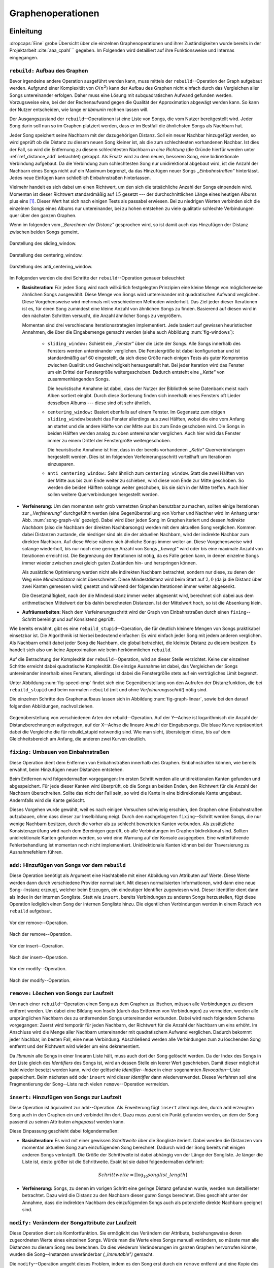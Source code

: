 ##################
Graphenoperationen
##################

Einleitung
==========

:dropcaps:`Eine` grobe Übersicht über die einzelnen Graphenoperationen und ihrer
Zuständigkeiten wurde bereits in der Projektarbeit :cite:`aaa_cpahl``` gegeben.
Im Folgenden  wird detailliert auf ihre Funktionsweise und Internas eingegangen.

``rebuild:`` Aufbau des Graphen
-------------------------------

Bevor irgendeine andere Operation ausgeführt werden kann, muss mittels der
``rebuild``--Operation der Graph aufgebaut werden.  Aufgrund einer Komplexität
von :math:`O(n^2)` kann der Aufbau des Graphen nicht einfach durch das
Vergleichen aller Songs untereinander erfolgen. Daher muss eine Lösung mit
subquadratischen Aufwand gefunden werden.  Vorzugsweise eine, bei der der
Rechenaufwand gegen die Qualität der Approximation abgewägt werden kann.  So
kann der Nutzer entscheiden, wie lange er *libmunin* rechnen lassen will.

Der Ausgangszustand der ``rebuild``--Operationen ist eine Liste von Songs, die
vom Nutzer bereitgestellt wird. Jeder Song darin soll nun so im Graphen
platziert werden, dass er im Bestfall die ähnlichsten Songs als Nachbarn hat. 

Jeder Song speichert seine Nachbarn mit der dazugehörigen Distanz.  Soll ein
neuer Nachbar hinzugefügt werden, so wird geprüft ob die Distanz zu diesem neuen
Song kleiner ist, als die zum schlechtesten vorhandenen Nachbar.  Ist dies der
Fall, so wird die Entfernung zu diesem schlechtesten Nachbarn *in eine Richtung*
(die Gründe hierfür werden unter :ref:`ref_distance_add` betrachtet) gekappt.
Als Ersatz wird zu dem neuen, besseren Song, eine bidirektionale Verbindung
aufgebaut. Da die Verbindung zum schlechtesten Song nur unidirektional abgebaut
wird, ist die Anzahl der Nachbarn eines Songs nicht auf ein Maximum begrenzt,
da das Hinzufügen neuer Songs *,,Einbahnstraßen"* hinterlässt. Jedes neue
Einfügen kann schließlich Einbahnstraßen hinterlassen.

Vielmehr handelt es sich dabei um einen Richtwert, um den sich die tatsächliche
Anzahl der Songs einpendeln wird. Momentan ist dieser Richtwert standardmäßig
auf :math:`15` gesetzt --- der durchschnittlichen Länge eines heutigen Albums
plus eins [#f1]_. Dieser Wert hat sich nach einigen Tests als passabel erwiesen.
Bei zu niedrigen Werten verbinden sich die einzelnen Songs eines Albums nur
untereinander, bei zu hohen entstehen zu viele qualitativ schlechte Verbindungen
quer über den ganzen Graphen.

Wenn im folgenden vom *,,Berechnen der Distanz"* gesprochen wird, so ist damit
auch das Hinzufügen der Distanz zwischen beiden Songs gemeint.

.. subfigstart::

.. _fig-window-sliding:

.. figure:: figs/sliding_window.*
    :alt: Schematische Darstellung des sliding_window
    :width: 100%
    :align: center
    
    Darstellung des sliding_window. 

.. _fig-window-centering:

.. figure:: figs/centering_window.*
    :alt: Schematische Darstellung des centering_window
    :width: 100%
    :align: center
    
    Darstellung des centering_window.

.. _fig-window-anti-centering:

.. figure:: figs/anti_centering_window.*
    :alt: Schematische Darstellung des anti_centering_window
    :width: 100%
    :align: center
    
    Darstellung des anti_centering_window.

.. subfigend::
    :width: 0.5
    :alt: Schematische Darstellungen der einzelnen Basisiterationen
    :label: fig-windows
 
    Schematische Darstellungen der einzelnen Basisiterationen. Es werden jeweils
    drei Iterationen in einem Bild dargestellt. Das Fenster in der ersten
    Iteration ist dabei jeweils grün, in der zweiten gelb und in der letzten rot
    dargegestellt. Die Zahlen repräsentieren einzelne Songs.

Im Folgenden werden die drei Schritte der ``rebuild``--Operation genauer
beleuchtet:

- **Basisiteration:** Für jeden Song wird nach willkürlich festgelegten
  Prinzipien eine kleine Menge von möglicherweise ähnlichen Songs ausgewählt. 
  Diese Menge von Songs wird untereinander mit quadratischen Aufwand verglichen.
  Diese Vorgehensweise wird mehrmals mit verschiedenen Methoden wiederholt. Das
  Ziel jeder dieser Iterationen ist es, für einen Song zumindest eine kleine 
  Anzahl von ähnlichen Songs zu finden. Basierend auf diesen wird in den
  nächsten Schritten versucht, die Anzahl ähnlicher Songs zu vergrößern.

  Momentan sind drei verschiedene Iterationsstrategien implementiert. Jede
  basiert auf gewissen heuristischen Annahmen, die über die Eingabemenge gemacht
  werden (siehe auch Abbildung :num:`fig-windows`):

    * ``sliding_window:`` Schiebt ein *,,Fenster"* über die Liste der Songs.
      Alle Songs innerhalb des Fensters werden untereinander verglichen.  Die
      Fenstergröße ist dabei konfigurierbar und ist standardmäßig auf 60
      eingestellt, da sich diese Größe nach einigen Tests als guter Kompromiss
      zwischen Qualität und Geschwindigkeit herausgestellt hat.  Bei jeder
      Iteration wird das Fenster um ein Drittel der Fenstergröße
      weitergeschoben.  Dadurch entsteht eine *,,Kette"* von zusammenhängenden
      Songs.

      Die heuristische Annahme ist dabei, dass der Nutzer der Bibliothek seine
      Datenbank meist nach Alben sortiert eingibt. Durch diese Sortierung finden
      sich innerhalb eines Fensters oft Lieder desselben Albums --- diese  sind 
      oft sehr ähnlich.

    * ``centering_window:`` Basiert ebenfalls auf einem Fenster. Im Gegensatz
      zum obigen ``sliding_window`` besteht das Fenster allerdings aus zwei
      Hälften, wobei die eine vom Anfang an startet und die andere Hälfte von
      der Mitte aus bis zum Ende geschoben wird. Die Songs in beiden Hälften
      werden analog zu oben untereinander verglichen. 
      Auch hier wird das Fenster immer zu einem Drittel der Fenstergröße
      weitergeschoben.

      Die heuristische Annahme ist hier, dass in der bereits vorhandenen
      *,,Kette"* Querverbindungen hergestellt werden. Dies ist im folgenden
      Verfeinerungsschritt vorteilhaft um Iterationen einzusparen.

    * ``anti_centering_window:`` Sehr ähnlich zum ``centering_window``. Statt
      die zwei Hälften von der Mitte aus bis zum Ende weiter zu schieben,
      wird diese vom Ende zur Mitte geschoben. So werden die beiden Hälften
      solange weiter geschoben, bis sie sich in der Mitte treffen. 
      Auch hier sollen weitere Querverbindungen hergestellt werden.

- **Verfeinerung:** Um den momentan sehr grob vernetzten Graphen benutzbar zu
  machen, sollten einige Iterationen zur *,,Verfeinerung"* durchgeführt werden
  (eine Gegenüberstellung von Vorher und Nachher wird im Anhang unter Abb.
  :num:`song-graph-vis` gezeigt).
  Dabei wird über jeden Song im Graphen iteriert und dessen *indirekte Nachbarn*
  (also die Nachbarn der direkten Nachbarsongs) werden mit dem aktuellen Song
  verglichen. Kommen dabei Distanzen zustande, die niedriger sind als die der
  aktuellen Nachbarn, wird der indirekte Nachbar zum direkten Nachbarn. Auf
  diese Weise nähern sich ähnliche Songs immer weiter an.
  Diese Vorgehensweise wird solange wiederholt, bis nur noch eine geringe Anzahl
  von Songs *,,bewegt"* wird oder bis eine maximale Anzahl von Iterationen
  erreicht ist. Die Begrenzung der Iterationen ist nötig, da es Fälle geben
  kann, in denen einzelne Songs immer wieder zwischen zwei gleich guten
  Zuständen hin- und herspringen können.

  Als zusätzliche Optimierung werden nicht alle indirekten Nachbarn betrachtet,
  sondern nur diese, zu denen der Weg eine *Mindestdistanz* nicht überschreitet.
  Diese Mindestdistanz wird beim Start auf :math:`2,0` (da ja die Distanz über
  zwei Kanten gemessen wird) gesetzt und während der folgenden Iterationen immer
  weiter abgesenkt.

  Die Gesetzmäßigkeit, nach der die Mindesdistanz immer weiter abgesenkt wird,
  berechnet sich dabei aus dem arithmetischen Mittelwert der bis dahin
  berechneten Distanzen. Ist der Mittelwert hoch, so ist die Absenkung klein.

- **Aufräumarbeiten:** Nach dem Verfeinerungsschritt wird der Graph von
  Einbahnstraßen durch einen ``fixing``--Schritt bereinigt und auf Konsistenz
  geprüft.

Wie bereits erwähnt, gibt es eine ``rebuild_stupid``--Operation, die für
deutlich kleinere Mengen von Songs praktikabel einsetzbar ist. Die Algorithmik
ist hierbei bedeutend einfacher: Es wird einfach jeder Song mit jedem anderen
verglichen. Als Nachbarn erhält dabei jeder Song die Nachbarn, die global
betrachtet, die kleinste Distanz zu diesem besitzen. Es handelt sich also um
keine Approximation wie beim herkömmlichen ``rebuild``.

Auf die Betrachtung der Komplexität der ``rebuild``--Operation, wird an dieser
Stelle verzichtet. Keine der einzelnen Schritte erreicht dabei quadratische
Komplexität. Die einzige Ausnahme ist dabei, das Vergleichen der Songs
untereinander innerhalb eines Fensters, allerdings ist dabei  die Fenstergröße
stets auf ein verträgliches Limit begrenzt. 

Unter Abbildung :num:`fig-speed-cmp` findet sich eine Gegenüberstellung von den
Aufrufen der Distanzfunktion, die bei ``rebuild_stupid`` und beim normalen
``rebuild`` (mit und ohne *Verfeinerungsschritt*) nötig sind.

Die einzelnen Schritte des Graphenaufbaus lassen sich in Abbildung
:num:`fig-graph-linear`, sowie bei den darauf folgenden Abbildungen,
nachvollziehen. 

.. _fig-speed-cmp: 

.. figure:: figs/graph_speed.*
   :width: 100%
   :alt: Vergleich der Distanzberechnungen für rebuild_stupid und rebuild
   :align: center

   Gegenüberstellung von verschiedenen Arten der rebuild--Operation. Auf der
   Y--Achse ist logarithmisch die Anzahl der Distanzberechnungen aufgetragen,
   auf der X--Achse die lineare Anazhl der Eingabesongs. Die blaue Kurve
   repräsentiert dabei die Vergleiche die für rebuild_stupid notwendig sind.
   Wie man sieht, übersteigen diese, bis auf dem Gleichheitsbereich am Anfang,
   die anderen zwei Kurven deutlich.


``fixing:`` Umbauen von Einbahnstraßen
--------------------------------------

Diese Operation dient dem Entfernen von Einbahnstraßen innerhalb des Graphen.
Einbahnstraßen können, wie bereits erwähnt, beim Hinzufügen neuer Distanzen
entstehen. 

Beim Entfernen wird folgendermaßen vorgegangen: Im ersten Schritt werden alle
unidirektionalen Kanten gefunden und abgespeichert. Für jede dieser Kanten wird
überprüft, ob die Songs an beiden Enden, den Richtwert für die Anzahl der Nachbarn
überschreiten. Sollte das nicht der Fall sein, so wird die Kante in eine
bidirektionale Kante umgebaut. Andernfalls wird die Kante gelöscht.

Dieses Vorgehen wurde gewählt, weil es nach einigen Versuchen schwierig erschien,
den Graphen ohne Einbahnstraßen aufzubauen, ohne dass dieser zur Inselbildung
neigt. Durch den nachgelagerten ``fixing``--Schritt werden Songs, die nur wenige
Nachbarn besitzen, durch die vorher als zu schlecht bewerteten Kanten verbunden.
Als zusätzliche Konsistenzprüfung wird nach dem Bereinigen geprüft, ob alle
Verbindungen im Graphen bidirektional sind. Sollten unidirektionale Kanten
gefunden werden, so wird eine Warnung auf der Konsole ausgegeben. Eine weiterführende
Fehlerbehandlung ist momentan noch nicht implementiert. Unidirektionale Kanten
können bei der Traversierung zu Ausnahmefehlern führen.

``add:`` Hinzufügen von Songs vor dem ``rebuild``
-------------------------------------------------

Diese Operation benötigt als Argument eine Hashtabelle mit einer Abbildung von
Attributen auf Werte. Diese Werte werden dann durch verschiedene Provider
normalisiert. Mit diesen normalisierten Informationen, wird dann eine neue
Song--Instanz erzeugt, welcher beim Erzeugen, ein eindeutiger Identifier
zugewiesen wird. Dieser Identifier dient dann als Index in der internen
Songliste.  Statt wie ``insert``, bereits Verbindungen zu anderen Songs
herzustellen, fügt diese Operation lediglich einen Song der internen Songliste
hinzu. Die eigentlichen Verbindungen werden in einem Rutsch von ``rebuild``
aufgebaut.

.. ///////////////////////////////////

.. subfigstart::

.. _fig-mini-graph-remove-before:

.. figure:: figs/mini_graph_remove_before.png
    :width: 50%
    :align: center
    
    Vor der remove--Operation.

.. _fig-mini-graph-remove-after:

.. figure:: figs/mini_graph_remove_after.png
    :width: 50%
    :align: center
    
    Nach der remove--Operation.

.. subfigend::
    :width: 0.49
    :alt: Vor und nach der remove--Operation
    :label: fig-mini-graph-remove

    Vor (:num:`fig-mini-graph-remove-before`) und nach
    (:num:`fig-mini-graph-remove-after`) der remove--Operation. 
    Es wurde der mittlere Punkt in :num:`fig-mini-graph-remove-before` gelöscht. 
    Daher haben sicht alle anderen Knoten einen anderen Nachbarn gesucht.

.. -----------------------------------

.. subfigstart::

.. _fig-mini-graph-insert-before:

.. figure:: figs/mini_graph_insert_before.png
    :width: 50%
    :align: center
    
    Vor der insert--Operation.

.. _fig-mini-graph-insert-after:

.. figure:: figs/mini_graph_insert_after.png
    :width: 50%
    :align: center
    
    Nach der insert--Operation.

.. subfigend::
    :width: 0.49
    :alt: Vor und nach der insert--Operation
    :label: fig-mini-graph-insert

    Vor (:num:`fig-mini-graph-insert-before`) und nach
    (:num:`fig-mini-graph-insert-after`) der insert--Operation. Es wurde
    einfach ein weiterer Punkt in den Graphen eingefügt. Dieser hat sich mit
    allen anderen verbunden.

.. -----------------------------------

.. subfigstart::

.. _fig-mini-graph-modify-before:

.. figure:: figs/mini_graph_modify_before.png
    :width: 60%
    :align: center
    
    Vor der modify--Operation.

.. _fig-mini-graph-modify-after:

.. figure:: figs/mini_graph_modify_after.png
    :width: 60%
    :align: center
    
    Nach der modify--Operation.


.. subfigend::
    :width: 0.49
    :alt: Vor und nach der modify--Operation
    :label: fig-mini-graph-modify

    Vor (:num:`fig-mini-graph-modify-before`) und nach
    (:num:`fig-mini-graph-modify-after`) der modify--Operation.
    Es wurden jeweils die Mittelknoten der beiden Inseln mit einem höhren Rating
    ,,modifiziert”. Dadurch verbinden sich beide und verlieren dafür eine andere
    Verbindung jeweils.

.. ///////////////////////////////////

``remove:`` Löschen von Songs zur Laufzeit
------------------------------------------

Um nach einer ``rebuild``--Operation einen Song aus dem Graphen zu löschen,
müssen alle Verbindungen zu diesem entfernt werden.  Um dabei eine Bildung von
Inseln (durch das Entfernen von Verbindungen) zu vermeiden, werden alle
ursprünglichen Nachbarn des zu entfernenden Songs untereinander verbunden. Dabei
wird nach folgendem Schema vorgegangen: Zuerst wird temporär für jeden Nachbarn,
der Richtwert für die Anzahl der Nachbarn um eins erhöht. Im Anschluss wird die
Menge aller Nachbarn untereinander mit quadratischem Aufwand verglichen. Dadurch
bekommt jeder Nachbar, im besten Fall, eine neue Verbindung.  Abschließend
werden alle Verbindungen zum zu löschenden Song entfernt und der Richtwert wird
wieder um eins dekrementiert.

Da *libmunin* alle Songs in einer linearen Liste hält, muss auch dort der Song
gelöscht werden. Da der Index des Songs in der Liste gleich des *Identifiers*
des Songs ist, wird an dessen Stelle ein leerer Wert geschrieben. Damit dieser
möglichst bald wieder besetzt werden kann, wird der gelöschte
*Identifier--Index* in einer sogenannten *Revocation*--Liste gespeichert. Beim
nächsten ``add`` oder ``insert`` wird dieser *Identifier* dann wiederverwendet.
Dieses Verfahren soll eine Fragmentierung der Song--Liste nach vielen
``remove``--Operation vermeiden.

.. _ref-graphop-insert:

``insert:`` Hinzufügen von Songs zur Laufzeit
----------------------------------------------

Diese Operation ist äquivalent zur ``add``--Operation. Als Erweiterung fügt
``insert`` allerdings den, durch ``add`` erzeugten Song auch in den Graphen ein
und verbindet ihn dort. Dazu muss zuerst ein Punkt gefunden werden, an dem der
Song passend zu seinen Attributen *eingepasst* werden kann.

Diese Einpassung geschieht dabei folgendermaßen:

- **Basisiteration:** Es wird mit einer gewissen *Schrittweite* über die
  Songliste iteriert. Dabei werden die Distanzen vom momentan aktuellen Song zum
  einzufügenden Song berechnet. Dadurch wird der Song bereits mit einigen
  anderen Songs verknüpft.  Die Größe der Schrittweite ist dabei abhängig von
  der Länge der Songliste.  Je länger die Liste ist, desto größer ist die
  Schrittweite.  Exakt ist sie dabei folgendermaßen definiert:

  .. math::

      Schrittweite = \lceil\log_{10}songlist\_length\rceil

- **Verfeinerung:** Songs, zu denen im vorigen Schritt eine geringe Distanz
  gefunden wurde, werden nun detaillierter betrachtet. Dazu wird die Distanz zu
  den Nachbarn dieser *guten* Songs berechnet. Dies geschieht unter der
  Annahme, dass die indirekten Nachbarn des einzufügenden Songs auch
  als potenzielle direkte Nachbarn geeignet sind.

``modify:`` Verändern der Songattribute zur Laufzeit
----------------------------------------------------

Diese Operation dient als Komfortfunktion. Sie ermöglicht das Verändern der
Attribute, beziehungsweise deren zugeordneten Werte eines einzelnen Songs.
Würde man die Werte eines Songs manuell verändern, so müsste man alle Distanzen
zu diesem Song neu berechnen. Da dies wiederum Veränderungen im ganzen Graphen
hervorrufen könnte, wurden die Song--Instanzen unveränderbar *(,,Immutable")*
gemacht. 

Die ``modify``--Operation umgeht dieses Problem, indem es den Song erst durch ein
``remove`` entfernt und eine Kopie des ursprünglichen Songs herstellt. In dieser
werden die neuen Werte gesetzt. Dieser neue, noch unverbundene Song, wird dann
mittels einer ``insert``--Operation in den Graphen eingepasst. 

Aufgrund dieser Abfolge unterschiedlicher Operation, ist ``modify`` um ein
Vielfaches aufwendiger (siehe dazu auch Tabelle :num:`table-specs`).  Es wird
empfohlen, diese Operation nur für einzelne Song jeweils einzusetzen. Sollte ein
bestimmtes Attribut in allen Songs geändert werden, so ist eher eine
``rebuild``--Operation zu empfehlen.

.. _ref_distance_add:

Ablauf beim Hinzufügen einer Distanz
------------------------------------

Wie bereits erwähnt, speichert jeder Song eine Hashtabelle mit den jeweiligen
Songs, zu denen er eine Verbindung hält, als Schlüssel und der Distanz als Wert.
Um diese Hashtabelle zu füllen, ist eine Methodik nötig, die sich nach näherer
Betrachtung als schwierig zu implementieren erwies. Tatsächlich
wurden an die zwei Wochen mit unterschiedlichen Herangehensweisen verbracht.

Die Anzahl von Nachbarn pro Song sollte sich um einen gewissen *Richtwert*
einpendeln, den man konfigurieren kann. Daraus folgt, dass bei zu vielen
Nachbarn der schlechteste Nachbar entfernt werden muss. Der anfängliche
Versuch, die Verbindung zwischen den beiden Songs komplett zu löschen hatte aber
ein gewichtiges Problem: Die Inseln im Graphen, die jeweils ein Album
repräsentierten, haben sich nur untereinander verbunden. Verbindungen dazwischen
wurden immer wieder als der *schlechteste Nachbar* erkannt und entfernt. Daher
neigt der entstehende Graph stark zur Inselbildung und Bildung von starken
Clustern.

Die momentane Lösung ist dabei, dass der schlechteste Nachbar eine
unidirektionale Verbindung zu seinem ursprünglichen Partner aufrecht erhält. Die
Verbindung wird nicht bidirektional gelöscht. Der Trick ist dabei: Bei der
``rebuild``--Operation werden diese *Einbahnstraßen* immer noch von einer Seite
als Nachbarn erkannt. So kann insbesondere der *Verfeinerungsschritt* gut
zueinander passende Songs näher aneinander ziehen. Nach dem ``rebuild`` werden
übrig gebliebene Einbahnstraßen in normale Verbindungen umgebaut oder, falls
beide Enden der Verbindung bereits *,,voll"* sind, gelöscht. So bleiben Songs,
zu denen kein passender Partner gefunden wurde, mit dem Rest des Graphen
verbunden. 

Dieses Vorgehen bringt aber einige algorithmische Probleme mit sich: Das
Finden des schlechtesten Nachbarn würde jeweils linearen Aufwand zum Iterieren
über die Hashtabelle erfordern.  Zwar kann dann die schlechteste Distanz und der
dazugehörige Song zwischengespeichert werden, doch nach einigen Tests stellte
sich heraus, dass in den meisten Fällen ein neuer, schlechtester Song gesucht
werden muss. Das ist damit zu erklären, dass gegen Ende der
``rebuild``--Operation tendenziell immer niedrigere Distanzen gefunden werden
--- womit immer wieder der schlechteste Song herausgelöscht werden muss.

Der momentane Ansatz speichert pro Song, neben der Hashtabelle mit den
Distanzen, auch einen Heap (vergleiche :cite:`knuth2011art`) als
*,,Lookup--Hilfe"*.  In diesem werden, entgegen der prinzipbedingten Unordnung
in einer Hastabelle, die zuletzt hinzugefügten Paare aus Distanzen und Songs
partiell sortiert mit einem Aufwand von :math:`O(\log n)` abgelegt. Bei einem  
Heaps ist dabei der Wurzelknoten immer das Element mit der größten
Distanz.  Ist es dann nötig, eine neue, schlechteste Distanz zu finden, so kann
mit einem Aufwand von :math:`O(\log n)` das oberste Paar herausgenommen werden.
Der Heap wird dann so umgebaut, dass das nächstschlechteste Paar zum neuen
Wurzelknoten wird.

Die ``distance_add()``--Funktion nimmt drei Parameter. Die ersten zwei sind die
Songs (im Folgenden *self* und *other*), zwischen denen eine Verbindung hergestellt
werden soll. Der Letzte, ist die Distanz mit der diese Kante gewichtet wird.  Im
Folgenden ist der dazugehörige Python--Code in gekürzter, vereinfachter Form als
Referenz gegeben:

.. code-block:: python

    def distance_add(self, other, distance):
        """Füge eine Kante zwischen zwei Songs mit einer Distanz hinzu.

        self, other: Die beiden Songs zwischen denen die Kante hergestellt werden soll.
        distance: Die Distanz dieser Kante.
        """
        if other is self:
            return  # Selbe Referenz! Kann Endlosschleifen verursachen.

        if self.worst_cache < distance and song.is_full():
            return  # worst_cache ist die gespeicherte schlechteste Distanz oder None.

        if other in self.dist_dict:
            if self.dist_dict[other] < distance:
                return  # Distanz zu diesem Song war bereits vorhanden und besser.

            self.worst_cache = None
            self.dist_dict[other] = other.dist_dict[self] = distance
            return  #  Da other bereits enthalten: Einfach updaten.

        if self.is_full(): 
            while True:  # Finde den schlechtesten Nachbarn der noch valide ist.
                worst_dist, worst_song = self.heap[0]  # Wurzelknoten
                if worst_song in self.dist_dict:
                    break
                heappop(self.heap)  # Probiere nächstes Element.

            if worst_dist < distance.distance:
                self.worst_cache = worst_dist
                return

            del self.dist_dict[worst_song]
            heappop(self.heap)

        # Füge neue Kante in die Hashtabellen ein:
        self.dist_dict[other] = other.dist_dict[self] = distance

        # Speichere die Paare im Heap ab:
        heappush(self.heap, (distance, other))
        heappush(other.heap, (distance, self))
        self.worst_cache = None  # Hat sich möglicherweise geändert.

Graphentraversierung
====================

Um nun tatsächlich Empfehlungen abzuleiten, muss der Graph traversiert werden.
Je nach Art der Anfrage werden ein oder mehrere *Zentren* für eine
Breitensuche, sogenannte *Seedsongs*, ausgewählt. Bei einfachen Anfragen
in der Art *,,Gib 10 ähnliche zu Song X aus"*, kann einfach der Song *X* als
Seedsong angenommen werden.  Komplexere Anfragen benötigen allerdings mehr als
einen Seedsong:

- *,,Gib 10 Songs aus, die ein Genre ähnlich Y haben"*
- *,,Empfiehl mir 10 Songs basierend auf dem Nutzerverhalten*"

Empfehlungsiteratoren
---------------------

In allen Fällen wird jedoch von einem Seedsong aus eine Breitensuche gestartet.
Statt diese Breitensuche *sofort* auszuführen, wird jeweils nur ein
Iterator bereitgestellt, welcher immer nur eine Empfehlung generiert.
Als Iterator wird bei *libmunin* ein Objekt bezeichnet, der einen internen
Zustand besitzt und bei einer Anfrage immer einen neuen Wert liefert. Sind keine
weiteren Werte mehr zu erwarten, so wird ein spezieller leerer Wert
zurückgegeben.  In der Softwareentwicklung wird er oft dazu genutzt um über die
Elemente einer Menge zu traversieren. Hier werden Iteratoren dazu genutzt erst
beim jeweiligen Aufruf jeweils eine Empfehlung dynamisch zu generieren.

Dieses Konzept ist sehr nützlich beim Filtern der generierten Empfehlungen. 
Denn man weiß im Vornherein nicht, wieviele Empfehlungen ausgefiltert werden. So
kann der Iterator einfach so lange bemüht werden, bis die gewünschte Anzahl an
Empfehlungen generiert worden ist. 

Sollten mehrere Seedsongs vorhanden sein, so wird einfach für jeden ein
Breitensuche--Iterator erstellt. Dieser liefert erst den Seedsong, dann den
besten Nachbarn, dann den nächst schlechteren Nachbarn und später geht es mit den
indirekten Nachbarn weiter.  Diese Liste von Iteratoren wird dann im
Round--Robin--Verfahren ineinander verwebt. Dabei wird erst der erste Iterator
in der Liste genutzt, dann der nächste. Ist man am Ende der Liste, so wird von
vorne begonnen.

Der daraus entstehende Iterator wird dann dem Nutzer der Bibliothek
bereitgestellt. Wird ein Element aus diesem obersten Iterator genommen, so hat
das ein *,,Nachrutschen"* von Iteratoren zur Folge. Diese Hierarchie von
Iteratoren ist in Abbildung :num:`fig-iterator` gezeigt.

.. _fig-iterator:

.. figure:: figs/iterator.*
   :alt: Traversierung durch verschachtelte Iteratoren
   :align: center
   :width: 80%

   Traversierung durch verschachtelte Iteratoren. Jedes Kästchen ist ein
   Iterator.  Zieht der Nutzer einen Song aus dem obersten Iterator, so löst das
   eine ,,Lawine” von Iterationsschritten aus. Dabei werden die einzelnen
   Schritte ,,fair” via einem Round--Robin--Verfahren auf die einzelnen
   Seed--Songs aufgeteilt.

.. _ref-graphops-rules:

Anwendung von Regeln
--------------------

Die Assoziationsregeln, die beim impliziten Lernen entstehen, werden bei der
Traversierung als *,,Navigationshilfe"* genutzt.  In Abbildung
:num:`fig-iterator` wird gezeigt, dass jedem Seedsong jeweils eine Breitensuche
und eine Menge von *Regeliteratoren* unterstellt sind.  *Libmunin* bietet einen
Mechanismus, um alle Regeln abzufragen, die einen bestimmten Song betreffen. Für
jeden Song, der auf der *anderen* Seite der Regel vorkommt (also die Seite, in
der nicht der Seedsong vorhanden ist), wird ein Breitensucheniterator erstellt.
|br| Die einzelnen, den Regeln zugeordneten Iteratoren, werden wieder im
Round--Robin--Verfahren abgewechselt. Der dadurch entstehende Iterator wird
immer im Wechsel mit dem Breitensucheniterator, der vom Seedsong ausgeht,
abgefragt.  Daher besteht der Iterator für einen Seedsong aus vielen
Unteriteratoren. 


Filtern der Iteratoren
----------------------

Da Alben im Graphen eng beieinander gepackt sind, werden ohne zusätzliches
Filtern natürlich auch Songs vom gleichen Album oder vom gleichen Künstler
geliefert. Dies ist für gewöhnlich nicht erwünscht --- man möchte ja neue Musik
entdecken, die nicht immer vom selben Künstler kommt. Der optionale
Filterschritt (oder *Sieving*--Schritt), dient dazu diese unerwünschten Songs
herauszufiltern. 

Um dieses Ziel zu erfüllen, werden die :math:`20` letzten Empfehlungen
gespeichert, die von *libmunin* ausgegeben werden. War der Künstler einer zu
überprüfenden Empfehlung in den, beispielsweise fünf letzten Empfehlungen
bereits vorhanden, so wird er ausgesiebt. Ähnlich wird mit dem Album
vorgegangen, nur hier ist die Schwelle standardmäßig bei drei. Die einzelnen
Schwellen können vom Nutzer, pro Attribut, konfiguriert werden. |br| Auch das
*Sieving* ist als Iterator implementiert, welcher Songs von einem
Empfehlungsiterator entgegennimmt, aber nicht alle an den Nutzer weitergibt. Die
vom Iterator übergangenen Songs, werden für den nächsten Iterationsschritt
zwischengespeichert, um sie vorzuschlagen, sobald sie wieder erlaubt sind.

.. rubric:: Footnotes

.. [#f1] Bestimmt an der persönlichen Sammlung des Autors. Bei 1590 einzelnen
         Alben ist dieser Wert etwa :math:`14,142`.
